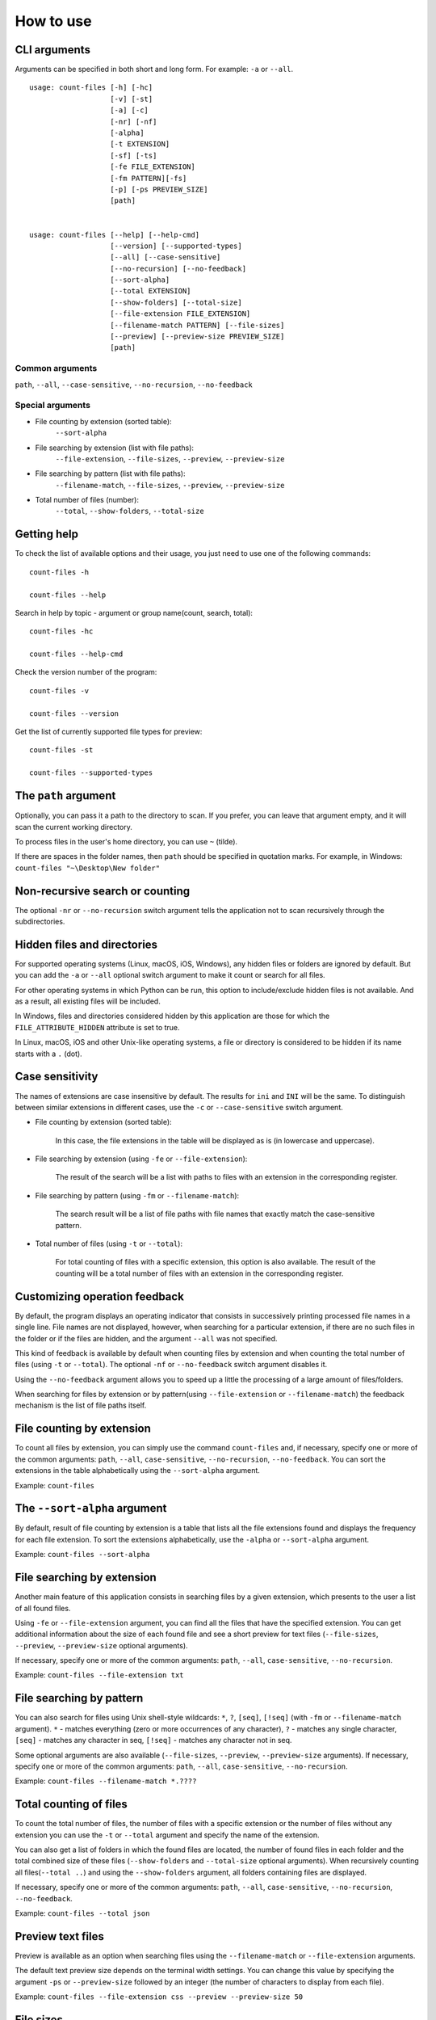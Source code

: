 How to use
----------


CLI arguments
^^^^^^^^^^^^^

Arguments can be specified in both short and long form. For example: ``-a`` or ``--all``.
::

   usage: count-files [-h] [-hc]
                      [-v] [-st]
                      [-a] [-c]
                      [-nr] [-nf]
                      [-alpha]
                      [-t EXTENSION]
                      [-sf] [-ts]
                      [-fe FILE_EXTENSION]
                      [-fm PATTERN][-fs]
                      [-p] [-ps PREVIEW_SIZE]
                      [path]


   usage: count-files [--help] [--help-cmd]
                      [--version] [--supported-types]
                      [--all] [--case-sensitive]
                      [--no-recursion] [--no-feedback]
                      [--sort-alpha]
                      [--total EXTENSION]
                      [--show-folders] [--total-size]
                      [--file-extension FILE_EXTENSION]
                      [--filename-match PATTERN] [--file-sizes]
                      [--preview] [--preview-size PREVIEW_SIZE]
                      [path]

Common arguments
""""""""""""""""

``path``, ``--all``, ``--case-sensitive``, ``--no-recursion``, ``--no-feedback``

Special arguments
"""""""""""""""""

* File counting by extension (sorted table):
   ``--sort-alpha``

* File searching by extension (list with file paths):
   ``--file-extension``, ``--file-sizes``, ``--preview``, ``--preview-size``

* File searching by pattern (list with file paths):
   ``--filename-match``, ``--file-sizes``, ``--preview``, ``--preview-size``

* Total number of files (number):
   ``--total``, ``--show-folders``, ``--total-size``

Getting help
^^^^^^^^^^^^

To check the list of available options and their usage, you just need to use
one of the following commands::

   count-files -h

   count-files --help

Search in help by topic - argument or group name(count, search, total)::

   count-files -hc
   
   count-files --help-cmd

Check the version number of the program::

   count-files -v
   
   count-files --version

Get the list of currently supported file types for preview::

   count-files -st
   
   count-files --supported-types

.. _path-label:

The ``path`` argument
^^^^^^^^^^^^^^^^^^^^^

Optionally, you can pass it a path to the directory to scan. If you prefer, you
can leave that argument empty, and it will scan the current working directory.

To process files in the user's home directory, you can use ``~`` (tilde).

If there are spaces in the folder names, then ``path`` should be specified in
quotation marks. For example, in Windows: ``count-files "~\Desktop\New folder"``

.. _non-recursive-label:

Non-recursive search or counting
^^^^^^^^^^^^^^^^^^^^^^^^^^^^^^^^

The optional ``-nr`` or ``--no-recursion`` switch argument tells the
application not to scan recursively through the subdirectories.

.. _hidden-label:

Hidden files and directories
^^^^^^^^^^^^^^^^^^^^^^^^^^^^

For supported operating systems (Linux, macOS, iOS, Windows), any hidden files or folders are ignored by default. But you can add the ``-a`` or ``--all`` optional
switch argument to make it count or search for all files.

For other operating systems in which Python can be run, this option to include/exclude hidden files is not available. And as a result, all existing files will be included.

In Windows, files and directories considered hidden by this application are
those for which the ``FILE_ATTRIBUTE_HIDDEN`` attribute is set to true.

In Linux, macOS, iOS and other Unix-like operating systems, a file or
directory is considered to be hidden if its name starts with a ``.`` (dot).


.. _case-sensitivity-label:

Case sensitivity
^^^^^^^^^^^^^^^^

The names of extensions are case insensitive by default. The results for
``ini`` and ``INI`` will be the same. To distinguish between similar
extensions in different cases, use the ``-c`` or ``--case-sensitive`` switch
argument.

* File counting by extension (sorted table):

   In this case, the file extensions in the table will be displayed as is (in
   lowercase and uppercase).

* File searching by extension (using ``-fe`` or ``--file-extension``):

   The result of the search will be a list with paths to files with an extension in the corresponding register.

* File searching by pattern (using ``-fm`` or ``--filename-match``):

   The search result will be a list of file paths with file names that exactly match the case-sensitive pattern.

* Total number of files (using ``-t`` or ``--total``):

   For total counting of files with a specific extension, this option is also
   available. The result of the counting will be a total number of files with an extension in the corresponding register.

.. _feedback-label:

Customizing operation feedback
^^^^^^^^^^^^^^^^^^^^^^^^^^^^^^

By default, the program displays an operating indicator that consists in
successively printing processed file names in a single line. File names are
not displayed, however, when searching for a particular extension, if there
are no such files in the folder or if the files are hidden, and the
argument ``--all`` was not specified.

This kind of feedback is available by default when counting files by extension
and when counting the total number of files (using ``-t`` or ``--total``). The
optional ``-nf`` or ``--no-feedback`` switch argument disables it.

Using the ``--no-feedback`` argument allows you to speed up a little the
processing of a large amount of files/folders.

When searching for files by extension or by pattern(using ``--file-extension`` or ``--filename-match``) the feedback mechanism is the list of file paths itself.

File counting by extension
^^^^^^^^^^^^^^^^^^^^^^^^^^

To count all files by extension, you can simply use the command
``count-files`` and, if necessary, specify one or more of the common
arguments: ``path``, ``--all``, ``case-sensitive``, ``--no-recursion``,
``--no-feedback``. You can sort the extensions in the table alphabetically using the ``--sort-alpha`` argument.

Example: ``count-files``

.. seealso:: :ref:`count-label`

The ``--sort-alpha`` argument
^^^^^^^^^^^^^^^^^^^^^^^^^^^^^

By default, result of file counting by extension is a table that lists all the
file extensions found and displays the frequency for each file extension. To
sort the extensions alphabetically, use the ``-alpha`` or ``--sort-alpha``
argument.

Example: ``count-files --sort-alpha``

File searching by extension
^^^^^^^^^^^^^^^^^^^^^^^^^^^

Another main feature of this application consists in searching files by a
given extension, which presents to the user a list of all found files.

Using ``-fe`` or ``--file-extension`` argument, you can find all the files
that have the specified extension. You can get additional information about the size of each found file and see a short preview for text files (``--file-sizes``, ``--preview``, ``--preview-size`` optional arguments).

If necessary, specify one or more of the common
arguments: ``path``, ``--all``, ``case-sensitive``, ``--no-recursion``.

Example: ``count-files --file-extension txt``

.. seealso:: :ref:`search-label`

File searching by pattern
^^^^^^^^^^^^^^^^^^^^^^^^^

You can also search for files using Unix shell-style wildcards: ``*``, ``?``, ``[seq]``, ``[!seq]`` (with ``-fm`` or ``--filename-match`` argument).
``*`` - matches everything (zero or more occurrences of any character), ``?`` - matches any single character,
``[seq]`` - matches any character in seq, ``[!seq]`` - matches any character not in seq.

Some optional arguments are also available (``--file-sizes``, ``--preview``, ``--preview-size`` arguments). If necessary, specify one or more of the common
arguments: ``path``, ``--all``, ``case-sensitive``, ``--no-recursion``.

Example: ``count-files --filename-match *.????``

.. seealso:: :ref:`pattern-label`

Total counting of files
^^^^^^^^^^^^^^^^^^^^^^^

To count the total number of files, the number of files with a specific
extension or the number of files without any extension you can use the ``-t``
or ``--total`` argument and specify the name of the extension.

You can also get a list of folders in which the found files are located, the number of found files in each folder and the total combined size of these files (``--show-folders`` and ``--total-size`` optional arguments). 
When recursively counting all files(``--total ..``) and using the ``--show-folders`` argument, all folders containing files are displayed.

If necessary, specify one or more of the common
arguments: ``path``, ``--all``, ``case-sensitive``, ``--no-recursion``,
``--no-feedback``.

Example: ``count-files --total json``

.. seealso:: :ref:`total-label`

Preview text files
^^^^^^^^^^^^^^^^^^

Preview is available as an option when searching files using the ``--filename-match`` or
``--file-extension`` arguments.

The default text preview size depends on the terminal width settings. You can
change this value by specifying the argument ``-ps`` or ``--preview-size``
followed by an integer (the number of characters to display from each file).

Example: ``count-files --file-extension css --preview --preview-size 50``

File sizes
^^^^^^^^^^

You can get additional information about the size of each file using the
``-fs`` or ``--file-sizes`` argument. This option is only available when
searching files using the ``--filename-match`` or ``--file-extension`` arguments.

Example: ``count-files --file-extension js --file-sizes``

When counting the total number of files (using ``--total`` argument) you can also get the total combined size of found files.

Example: ``count-files --total py --total-size``

